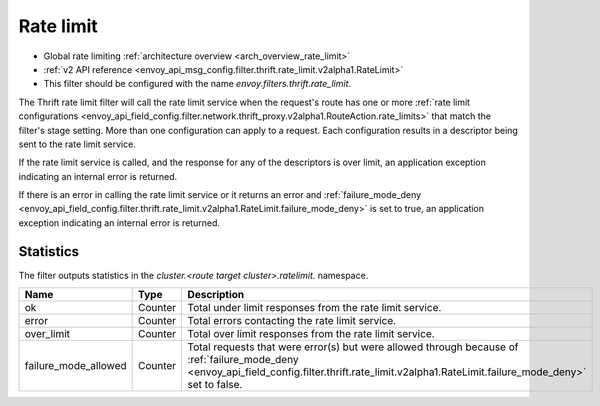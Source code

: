.. _config_thrift_filters_rate_limit:

Rate limit
==========

* Global rate limiting :ref:`architecture overview <arch_overview_rate_limit>`
* :ref:`v2 API reference <envoy_api_msg_config.filter.thrift.rate_limit.v2alpha1.RateLimit>`
* This filter should be configured with the name *envoy.filters.thrift.rate_limit*.

The Thrift rate limit filter will call the rate limit service when the request's route has one or
more :ref:`rate limit configurations
<envoy_api_field_config.filter.network.thrift_proxy.v2alpha1.RouteAction.rate_limits>` that
match the filter's stage setting. More than one configuration can apply to a request. Each
configuration results in a descriptor being sent to the rate limit service.

If the rate limit service is called, and the response for any of the descriptors is over limit, an
application exception indicating an internal error is returned.

If there is an error in calling the rate limit service or it returns an error and
:ref:`failure_mode_deny
<envoy_api_field_config.filter.thrift.rate_limit.v2alpha1.RateLimit.failure_mode_deny>` is set to
true, an application exception indicating an internal error is returned.

.. _config_thrift_filters_rate_limit_stats:

Statistics
----------

The filter outputs statistics in the *cluster.<route target cluster>.ratelimit.* namespace.

.. csv-table::
  :header: Name, Type, Description
  :widths: 1, 1, 2

  ok, Counter, Total under limit responses from the rate limit service.
  error, Counter, Total errors contacting the rate limit service.
  over_limit, Counter, Total over limit responses from the rate limit service.
  failure_mode_allowed, Counter, "Total requests that were error(s) but were allowed through because
  of :ref:`failure_mode_deny
  <envoy_api_field_config.filter.thrift.rate_limit.v2alpha1.RateLimit.failure_mode_deny>` set to
  false."
